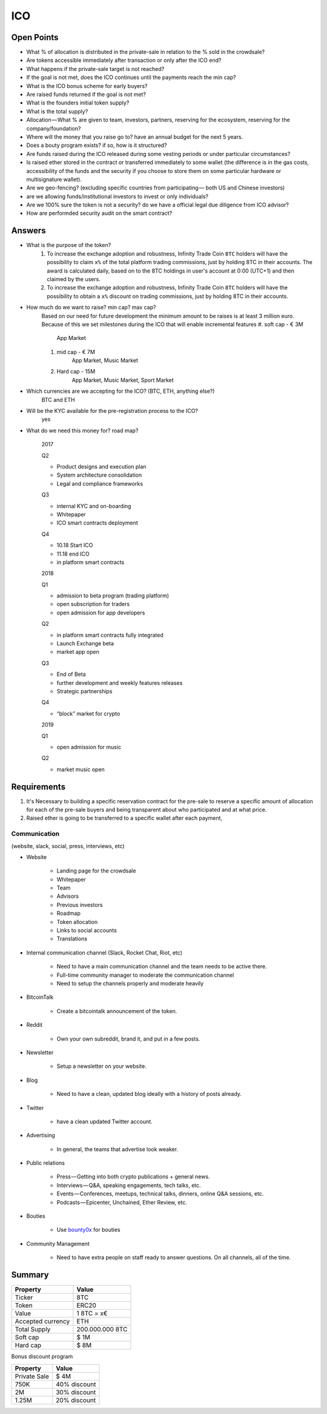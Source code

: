 #################
ICO
#################


Open Points
=====================================

* What % of allocation is distributed in the private-sale in relation to the % sold in the crowdsale?
* Are tokens accessible immediately after transaction or only after the ICO end?
* What happens if the private-sale target is not reached?
* If the goal is not met, does the ICO continues until the payments reach the min cap?
* What is the ICO bonus scheme for early buyers?
* Are raised funds returned if the goal is not met?
* What is the founders initial token supply?
* What is the total supply?
* Allocation — What % are given to team, investors, partners, reserving for the ecosystem, reserving for the company/foundation?
* Where will the money that you raise go to? have an annual budget for the next 5 years.
* Does a bouty program exists? if so, how is it structured?
* Are funds raised during the ICO released during some vesting periods or under particular circumstances?
* Is raised ether stored in the contract or transferred immediately to some wallet (the difference is in the gas costs, accessibility of the funds and the security if you choose to store them on some particular hardware or multisignature wallet).
* Are we geo-fencing? (excluding specific countries from participating — both US and Chinese investors)
* are we allowing funds/institutional investors to invest or only individuals?
* Are we 100% sure the token is not a security? do we have a official legal due diligence from ICO advisor?
* How are performded security audit on the smart contract? 




Answers
=====================================

* What is the purpose of the token?
	#. To increase the exchange adoption and robustness, Infinity Trade Coin ``8TC`` holders will have the possibility to claim ``x%`` of the total platform trading commissions, just by holding 8TC in their accounts. The award is calculated daily, based on to the 8TC holdings in user's account at 0:00 (UTC+1) and then claimed by the users.

	#. To increase the exchange adoption and robustness, Infinity Trade Coin ``8TC`` holders will have the possibility to obtain a ``x%`` discount on trading commissions, just by holding 8TC in their accounts.

* How much do we want to raise? min cap? max cap?
	Based on our need for future development the minimum amount to be raises is at least 3 million euro.
	Because of this we set milestones during the ICO that will enable incremental features
	#. soft cap  - € 3M 
		App Market
	#. mid cap - € 7M
		App Market, Music Market	
	#. Hard cap - 15M
		App Market, Music Market, Sport Market	

* Which currencies are we accepting for the ICO? (BTC, ETH, anything else?)
	BTC and ETH

* Will be the KYC available for the pre-registration process to the ICO?
	yes

* What do we need this money for? road map?

	2017

	Q2

	* Product designs and execution plan
	* System architecture consolidation
	* Legal and compliance frameworks

	Q3

	* internal KYC and on-boarding 
	* Whitepaper
	* ICO smart contracts deployment

	Q4

	* 10.18 Start ICO
	* 11.18 end ICO
	* in platform smart contracts


	2018

	Q1

	* admission to beta program (trading platform) 
	* open subscription for traders
	* open admission for app developers

	Q2

	* in platform smart contracts fully integrated
	* Launch Exchange beta
	* market app open

	Q3

	* End of Beta
	* further development and weekly features releases
	* Strategic partnerships

	Q4

	* “block” market for crypto

	2019

	Q1

	* open admission for music

	Q2

	* market music open




Requirements
=====================================

#. It's Necessary to building a specific reservation contract for the pre-sale to reserve a specific amount of allocation for each of the pre-sale buyers and being transparent about who participated and at what price.
#. Raised ether is going to be transferred to a specific wallet after each payment,





Communication 
^^^^^^^^^^^^^^^^^^^^^^^^^^^^^^^^^^^
(website, slack, social, press, interviews, etc)


* Website

	* Landing page for the crowdsale
	* Whitepaper
	* Team
	* Advisors
	* Previous investors
	* Roadmap
	* Token allocation
	* Links to social accounts
	* Translations

* Internal communication channel (Slack, Rocket Chat, Riot, etc)
	
	* Need to have a main communication channel and the team needs to be active there.
	* Full-time community manager to moderate the communication channel
	* Need to setup the channels properly and moderate heavily

* BitcoinTalk
	
	* Create a bitcointalk announcement of the token.

* Reddit

	* Own your own subreddit, brand it, and put in a few posts.

* Newsletter
	
	* Setup a newsletter on your website.		

* Blog

	* Need to have a clean, updated blog ideally with a history of posts already.

* Twitter
	
	* have a clean updated Twitter account.

* Advertising
	
	* In general, the teams that advertise look weaker.

* Public relations
	
	* Press — Getting into both crypto publications + general news.
	* Interviews — Q&A, speaking engagements, tech talks, etc.
	* Events — Conferences, meetups, technical talks, dinners, online Q&A sessions, etc.
	* Podcasts — Epicenter, Unchained, Ether Review, etc.

* Bouties
	
	* Use `bounty0x <https://beta.bounty0x.io/bounties>`_ for bouties

* Community Management
	
	* Need to have extra people on staff ready to answer questions. On all channels, all of the time.





Summary
=====================================

====================  ====================  
	  Property				Value  		
====================  ====================  
Ticker                8TC
Token  	              ERC20
Value                 1 8TC = x€ 
Accepted currency     ETH   
Total Supply          200.000.000 8TC
Soft cap              $ 1M
Hard cap              $ 8M
====================  ==================== 


Bonus discount program

====================  ====================  
	  Property				Value  		
====================  ====================  
Private Sale          $ 4M
750K  	              40% discount
2M                    30% discount
1.25M                 20% discount
====================  ==================== 




